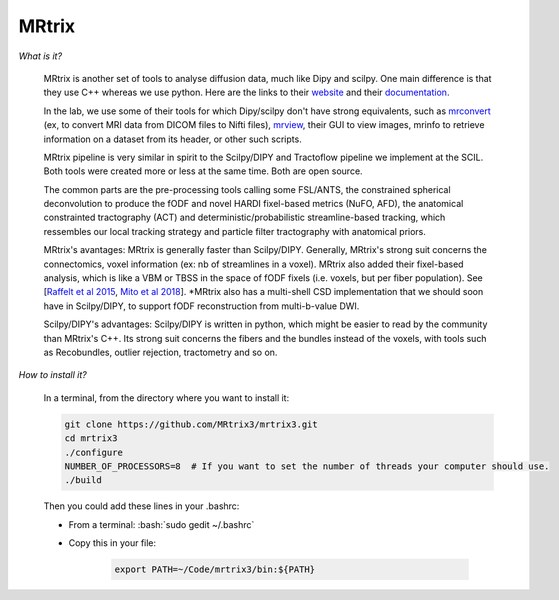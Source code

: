 MRtrix
======

.. role:: bash(code)
   :language: bash

*What is it?*

    MRtrix is another set of tools to analyse diffusion data, much like Dipy and scilpy. One main difference is that they use C++ whereas we use python. Here are the links to their `website <https://www.mrtrix.org/>`_ and their `documentation <http://userdocs.mrtrix.org/en/latest/index.html>`_.

    In the lab, we use some of their tools for which Dipy/scilpy don't have strong equivalents, such as `mrconvert <https://mrtrix.readthedocs.io/en/latest/reference/commands/mrconvert.html>`_ (ex, to convert MRI data from DICOM files to Nifti files), `mrview <https://mrtrix.readthedocs.io/en/latest/reference/commands/mrview.html>`_, their GUI to view images, mrinfo to retrieve information on a dataset from its header, or other such scripts.

    MRtrix pipeline is very similar in spirit to the Scilpy/DIPY and Tractoflow pipeline we implement at the SCIL. Both tools were created more or less at the same time. Both are open source.

    The common parts are the pre-processing tools calling some FSL/ANTS, the constrained spherical deconvolution to produce the fODF and novel HARDI fixel-based metrics (NuFO, AFD), the anatomical constrainted tractography (ACT) and deterministic/probabilistic streamline-based tracking, which ressembles our local tracking strategy and particle filter tractography with anatomical priors.

    MRtrix's avantages: MRtrix is generally faster than Scilpy/DIPY. Generally, MRtrix's strong suit concerns the connectomics, voxel information (ex: nb of streamlines in a voxel). MRtrix also added their fixel-based analysis, which is like a VBM or TBSS in the space of fODF fixels (i.e. voxels, but per fiber population). See [`Raffelt et al 2015 <https://doi.org/10.1016/j.neuroimage.2015.05.039>`_, `Mito et al 2018 <https://doi.org/10.1093/brain/awx355>`_]. \*MRtrix also has a multi-shell CSD implementation that we should soon have in Scilpy/DIPY, to support fODF reconstruction from multi-b-value DWI.

    Scilpy/DIPY's advantages: Scilpy/DIPY is written in python, which might be easier to read by the community than MRtrix's C++. Its strong suit concerns the fibers and the bundles instead of the voxels, with tools such as Recobundles, outlier rejection, tractometry and so on.

*How to install it?*

    In a terminal, from the directory where you want to install it:

    .. code-block:: bash

        git clone https://github.com/MRtrix3/mrtrix3.git
        cd mrtrix3
        ./configure
        NUMBER_OF_PROCESSORS=8  # If you want to set the number of threads your computer should use.
        ./build

    Then you could add these lines in your .bashrc:

    - From a terminal: :bash:`sudo gedit ~/.bashrc`
    - Copy this in your file:

        .. code-block:: bash

            export PATH=~/Code/mrtrix3/bin:${PATH}



